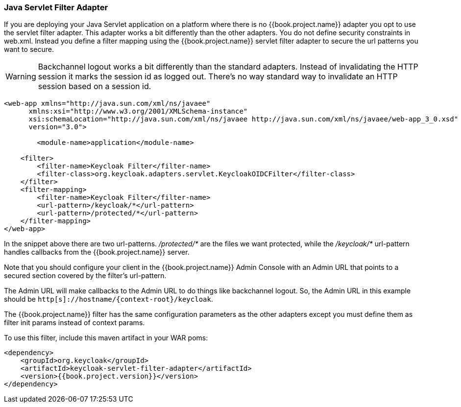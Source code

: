 [[_servlet_filter_adapter]]
=== Java Servlet Filter Adapter

If you are deploying your Java Servlet application on a platform where there is no {{book.project.name}} adapter you opt to use the servlet filter adapter.
This adapter works a bit differently than the other adapters. You do not define security constraints in web.xml.
Instead you define a filter mapping using the {{book.project.name}} servlet filter adapter to secure the url patterns you want to secure.

WARNING: Backchannel logout works a bit differently than the standard adapters.
Instead of invalidating the HTTP session it marks the session id as logged out.
There's no way standard way to invalidate an HTTP session based on a session id.

[source,xml]
----
<web-app xmlns="http://java.sun.com/xml/ns/javaee"
      xmlns:xsi="http://www.w3.org/2001/XMLSchema-instance"
      xsi:schemaLocation="http://java.sun.com/xml/ns/javaee http://java.sun.com/xml/ns/javaee/web-app_3_0.xsd"
      version="3.0">

	<module-name>application</module-name>

    <filter>
        <filter-name>Keycloak Filter</filter-name>
        <filter-class>org.keycloak.adapters.servlet.KeycloakOIDCFilter</filter-class>
    </filter>
    <filter-mapping>
        <filter-name>Keycloak Filter</filter-name>
        <url-pattern>/keycloak/*</url-pattern>
        <url-pattern>/protected/*</url-pattern>
    </filter-mapping>
</web-app>
----

In the snippet above there are two url-patterns.
 _/protected/*_ are the files we want protected, while the _/keycloak/*_ url-pattern handles callbacks from the {{book.project.name}} server.

Note that you should configure your client in the {{book.project.name}} Admin Console with an Admin URL that points to a secured section covered by the filter's url-pattern.

The Admin URL will make callbacks to the Admin URL to do things like backchannel logout.
So, the Admin URL in this example should be `http[s]://hostname/{context-root}/keycloak`.

The {{book.project.name}} filter has the same configuration parameters as the other adapters except you must define them as filter init params instead of context params.

To use this filter, include this maven artifact in your WAR poms:

[source,xml, subs="attributes"]
----
&lt;dependency&gt;
    &lt;groupId&gt;org.keycloak&lt;/groupId&gt;
    &lt;artifactId&gt;keycloak-servlet-filter-adapter&lt;/artifactId&gt;
    &lt;version&gt;{{book.project.version}}&lt;/version&gt;
&lt;/dependency&gt;
----
